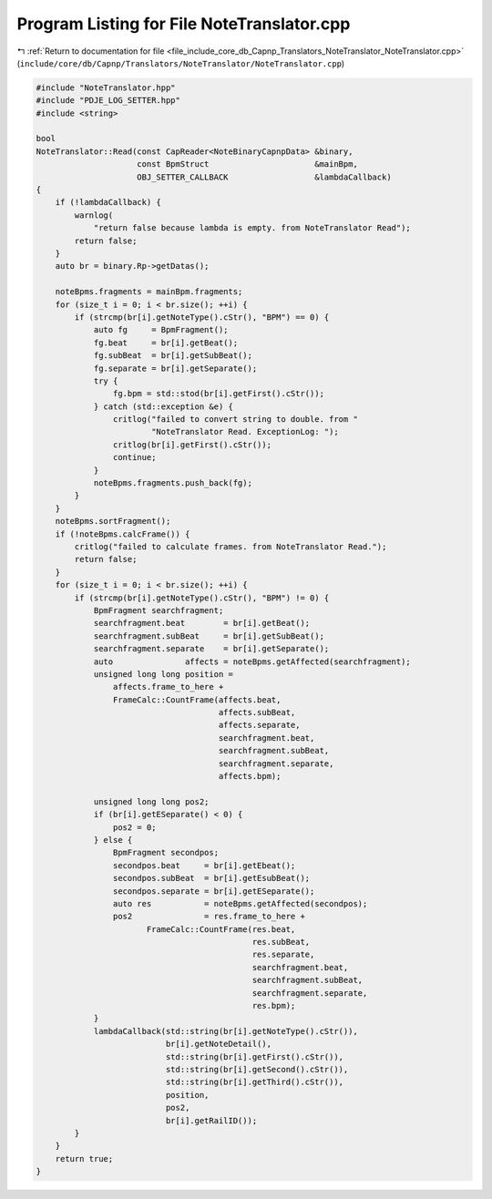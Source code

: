 
.. _program_listing_file_include_core_db_Capnp_Translators_NoteTranslator_NoteTranslator.cpp:

Program Listing for File NoteTranslator.cpp
===========================================

|exhale_lsh| :ref:`Return to documentation for file <file_include_core_db_Capnp_Translators_NoteTranslator_NoteTranslator.cpp>` (``include/core/db/Capnp/Translators/NoteTranslator/NoteTranslator.cpp``)

.. |exhale_lsh| unicode:: U+021B0 .. UPWARDS ARROW WITH TIP LEFTWARDS

.. code-block:: cpp

   #include "NoteTranslator.hpp"
   #include "PDJE_LOG_SETTER.hpp"
   #include <string>
   
   bool
   NoteTranslator::Read(const CapReader<NoteBinaryCapnpData> &binary,
                        const BpmStruct                      &mainBpm,
                        OBJ_SETTER_CALLBACK                  &lambdaCallback)
   {
       if (!lambdaCallback) {
           warnlog(
               "return false because lambda is empty. from NoteTranslator Read");
           return false;
       }
       auto br = binary.Rp->getDatas();
   
       noteBpms.fragments = mainBpm.fragments;
       for (size_t i = 0; i < br.size(); ++i) {
           if (strcmp(br[i].getNoteType().cStr(), "BPM") == 0) {
               auto fg     = BpmFragment();
               fg.beat     = br[i].getBeat();
               fg.subBeat  = br[i].getSubBeat();
               fg.separate = br[i].getSeparate();
               try {
                   fg.bpm = std::stod(br[i].getFirst().cStr());
               } catch (std::exception &e) {
                   critlog("failed to convert string to double. from "
                           "NoteTranslator Read. ExceptionLog: ");
                   critlog(br[i].getFirst().cStr());
                   continue;
               }
               noteBpms.fragments.push_back(fg);
           }
       }
       noteBpms.sortFragment();
       if (!noteBpms.calcFrame()) {
           critlog("failed to calculate frames. from NoteTranslator Read.");
           return false;
       }
       for (size_t i = 0; i < br.size(); ++i) {
           if (strcmp(br[i].getNoteType().cStr(), "BPM") != 0) {
               BpmFragment searchfragment;
               searchfragment.beat        = br[i].getBeat();
               searchfragment.subBeat     = br[i].getSubBeat();
               searchfragment.separate    = br[i].getSeparate();
               auto               affects = noteBpms.getAffected(searchfragment);
               unsigned long long position =
                   affects.frame_to_here +
                   FrameCalc::CountFrame(affects.beat,
                                         affects.subBeat,
                                         affects.separate,
                                         searchfragment.beat,
                                         searchfragment.subBeat,
                                         searchfragment.separate,
                                         affects.bpm);
   
               unsigned long long pos2;
               if (br[i].getESeparate() < 0) {
                   pos2 = 0;
               } else {
                   BpmFragment secondpos;
                   secondpos.beat     = br[i].getEbeat();
                   secondpos.subBeat  = br[i].getEsubBeat();
                   secondpos.separate = br[i].getESeparate();
                   auto res           = noteBpms.getAffected(secondpos);
                   pos2               = res.frame_to_here +
                          FrameCalc::CountFrame(res.beat,
                                                res.subBeat,
                                                res.separate,
                                                searchfragment.beat,
                                                searchfragment.subBeat,
                                                searchfragment.separate,
                                                res.bpm);
               }
               lambdaCallback(std::string(br[i].getNoteType().cStr()),
                              br[i].getNoteDetail(),
                              std::string(br[i].getFirst().cStr()),
                              std::string(br[i].getSecond().cStr()),
                              std::string(br[i].getThird().cStr()),
                              position,
                              pos2,
                              br[i].getRailID());
           }
       }
       return true;
   }
